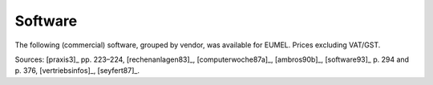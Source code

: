 Software
^^^^^^^^

The following (commercial) software, grouped by vendor, was available for
EUMEL. Prices excluding VAT/GST.

.. raw:: html
   :file: _build/software.html

Sources:
[praxis3]_ pp. 223–224,
[rechenanlagen83]_,
[computerwoche87a]_,
[ambros90b]_,
[software93]_ p. 294 and p. 376,
[vertriebsinfos]_, [seyfert87]_.

